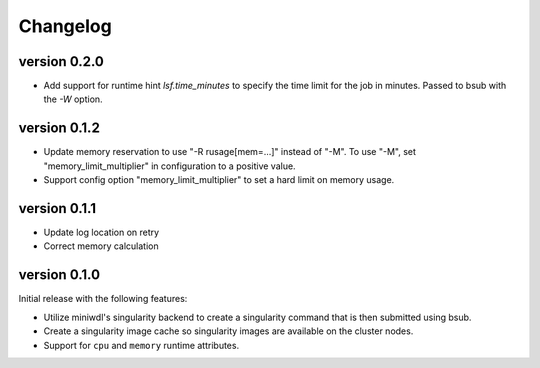 ==========
Changelog
==========

.. Newest changes should be on top.

.. This document is user facing. Please word the changes in such a way
.. that users understand how the changes affect the new version.

version 0.2.0
----------------------------
+ Add support for runtime hint `lsf.time_minutes` to specify the time limit
  for the job in minutes. Passed to bsub with the `-W` option.

version 0.1.2
----------------------------
+ Update memory reservation to use "-R rusage[mem=...]" instead of "-M".
  To use "-M", set "memory_limit_multiplier" in configuration to a 
  positive value.
+ Support config option "memory_limit_multiplier" to set a hard limit
  on memory usage.

version 0.1.1
----------------------------
+ Update log location on retry
+ Correct memory calculation

version 0.1.0
----------------------------
Initial release with the following features:

+ Utilize miniwdl's singularity backend to create a singularity command that
  is then submitted using bsub.
+ Create a singularity image cache so singularity images are available on
  the cluster nodes.
+ Support for ``cpu`` and ``memory`` runtime attributes.
